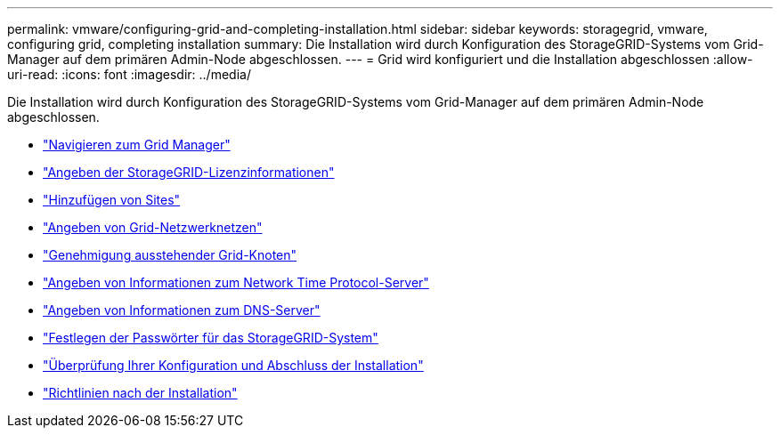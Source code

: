 ---
permalink: vmware/configuring-grid-and-completing-installation.html 
sidebar: sidebar 
keywords: storagegrid, vmware, configuring grid, completing installation 
summary: Die Installation wird durch Konfiguration des StorageGRID-Systems vom Grid-Manager auf dem primären Admin-Node abgeschlossen. 
---
= Grid wird konfiguriert und die Installation abgeschlossen
:allow-uri-read: 
:icons: font
:imagesdir: ../media/


[role="lead"]
Die Installation wird durch Konfiguration des StorageGRID-Systems vom Grid-Manager auf dem primären Admin-Node abgeschlossen.

* link:navigating-to-grid-manager.html["Navigieren zum Grid Manager"]
* link:specifying-storagegrid-license-information.html["Angeben der StorageGRID-Lizenzinformationen"]
* link:adding-sites.html["Hinzufügen von Sites"]
* link:specifying-grid-network-subnets.html["Angeben von Grid-Netzwerknetzen"]
* link:approving-pending-grid-nodes.html["Genehmigung ausstehender Grid-Knoten"]
* link:specifying-network-time-protocol-server-information.html["Angeben von Informationen zum Network Time Protocol-Server"]
* link:specifying-domain-name-system-server-information.html["Angeben von Informationen zum DNS-Server"]
* link:specifying-storagegrid-system-passwords.html["Festlegen der Passwörter für das StorageGRID-System"]
* link:reviewing-your-configuration-and-completing-installation.html["Überprüfung Ihrer Konfiguration und Abschluss der Installation"]
* link:post-installation-guidelines.html["Richtlinien nach der Installation"]

